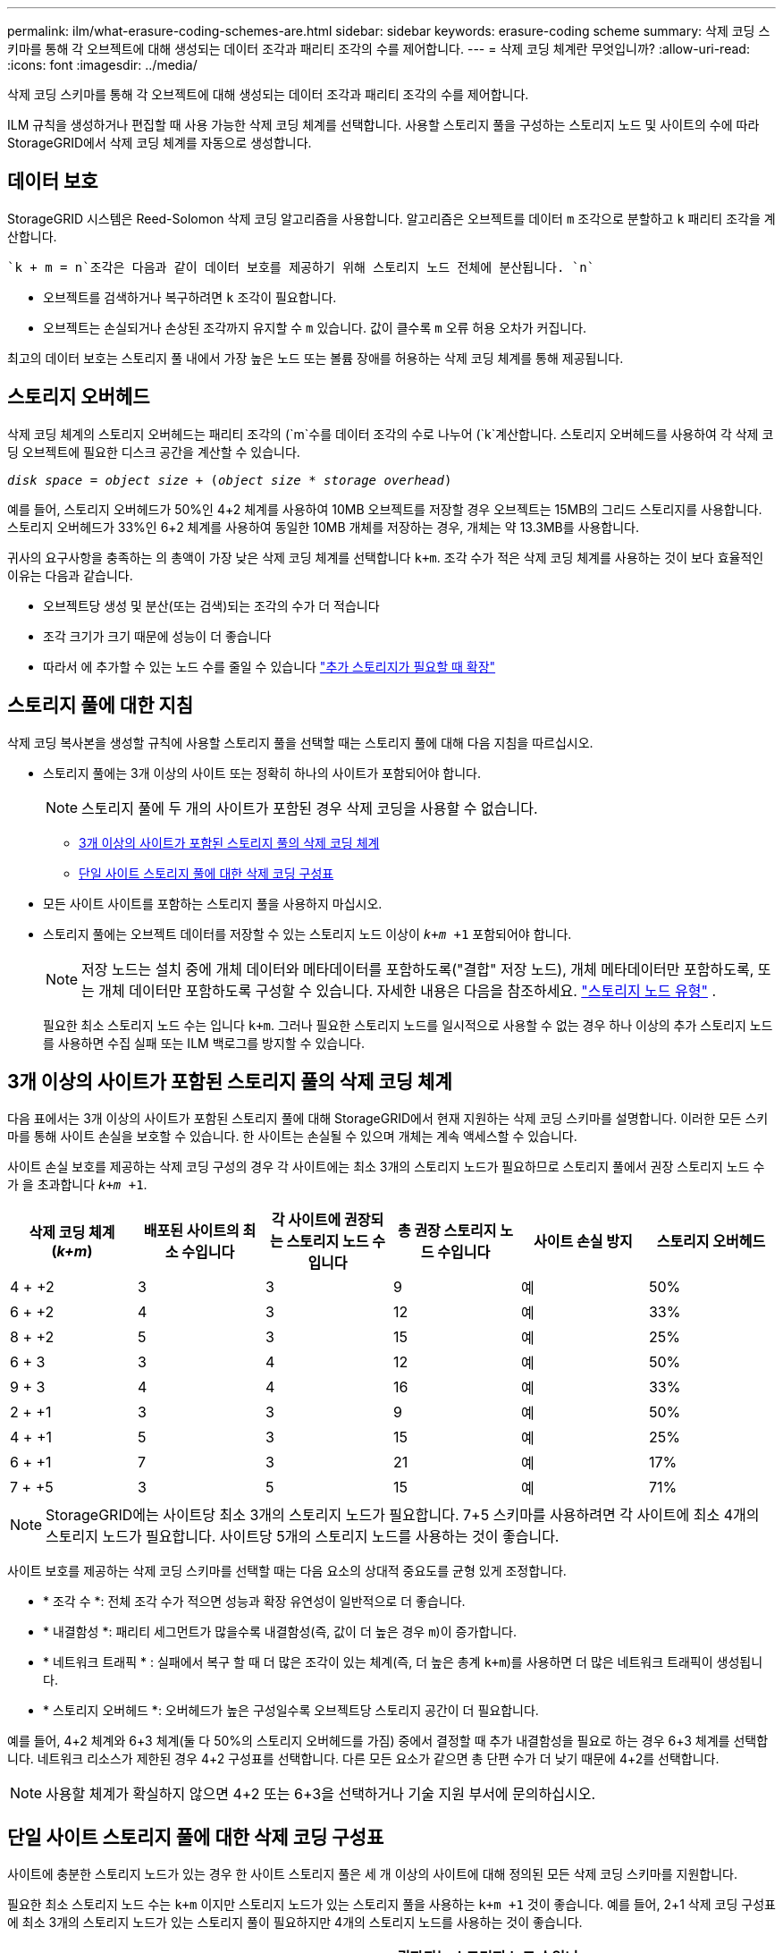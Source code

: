 ---
permalink: ilm/what-erasure-coding-schemes-are.html 
sidebar: sidebar 
keywords: erasure-coding scheme 
summary: 삭제 코딩 스키마를 통해 각 오브젝트에 대해 생성되는 데이터 조각과 패리티 조각의 수를 제어합니다. 
---
= 삭제 코딩 체계란 무엇입니까?
:allow-uri-read: 
:icons: font
:imagesdir: ../media/


[role="lead"]
삭제 코딩 스키마를 통해 각 오브젝트에 대해 생성되는 데이터 조각과 패리티 조각의 수를 제어합니다.

ILM 규칙을 생성하거나 편집할 때 사용 가능한 삭제 코딩 체계를 선택합니다. 사용할 스토리지 풀을 구성하는 스토리지 노드 및 사이트의 수에 따라 StorageGRID에서 삭제 코딩 체계를 자동으로 생성합니다.



== 데이터 보호

StorageGRID 시스템은 Reed-Solomon 삭제 코딩 알고리즘을 사용합니다. 알고리즘은 오브젝트를 데이터 `m` 조각으로 분할하고 `k` 패리티 조각을 계산합니다.

 `k + m = n`조각은 다음과 같이 데이터 보호를 제공하기 위해 스토리지 노드 전체에 분산됩니다. `n`

* 오브젝트를 검색하거나 복구하려면 `k` 조각이 필요합니다.
* 오브젝트는 손실되거나 손상된 조각까지 유지할 수 `m` 있습니다. 값이 클수록 `m` 오류 허용 오차가 커집니다.


최고의 데이터 보호는 스토리지 풀 내에서 가장 높은 노드 또는 볼륨 장애를 허용하는 삭제 코딩 체계를 통해 제공됩니다.



== 스토리지 오버헤드

삭제 코딩 체계의 스토리지 오버헤드는 패리티 조각의 (`m`수를 데이터 조각의 수로 나누어 (`k`계산합니다. 스토리지 오버헤드를 사용하여 각 삭제 코딩 오브젝트에 필요한 디스크 공간을 계산할 수 있습니다.

`_disk space_ = _object size_ + (_object size_ * _storage overhead_)`

예를 들어, 스토리지 오버헤드가 50%인 4+2 체계를 사용하여 10MB 오브젝트를 저장할 경우 오브젝트는 15MB의 그리드 스토리지를 사용합니다. 스토리지 오버헤드가 33%인 6+2 체계를 사용하여 동일한 10MB 개체를 저장하는 경우, 개체는 약 13.3MB를 사용합니다.

귀사의 요구사항을 충족하는 의 총액이 가장 낮은 삭제 코딩 체계를 선택합니다 `k+m`. 조각 수가 적은 삭제 코딩 체계를 사용하는 것이 보다 효율적인 이유는 다음과 같습니다.

* 오브젝트당 생성 및 분산(또는 검색)되는 조각의 수가 더 적습니다
* 조각 크기가 크기 때문에 성능이 더 좋습니다
* 따라서 에 추가할 수 있는 노드 수를 줄일 수 있습니다 link:../expand/index.html["추가 스토리지가 필요할 때 확장"]




== 스토리지 풀에 대한 지침

삭제 코딩 복사본을 생성할 규칙에 사용할 스토리지 풀을 선택할 때는 스토리지 풀에 대해 다음 지침을 따르십시오.

* 스토리지 풀에는 3개 이상의 사이트 또는 정확히 하나의 사이트가 포함되어야 합니다.
+

NOTE: 스토리지 풀에 두 개의 사이트가 포함된 경우 삭제 코딩을 사용할 수 없습니다.

+
** <<3개 이상의 사이트가 포함된 스토리지 풀의 삭제 코딩 체계,3개 이상의 사이트가 포함된 스토리지 풀의 삭제 코딩 체계>>
** <<단일 사이트 스토리지 풀에 대한 삭제 코딩 구성표,단일 사이트 스토리지 풀에 대한 삭제 코딩 구성표>>


* 모든 사이트 사이트를 포함하는 스토리지 풀을 사용하지 마십시오.
* 스토리지 풀에는 오브젝트 데이터를 저장할 수 있는 스토리지 노드 이상이 `_k+m_ +1` 포함되어야 합니다.
+

NOTE: 저장 노드는 설치 중에 개체 데이터와 메타데이터를 포함하도록("결합" 저장 노드), 개체 메타데이터만 포함하도록, 또는 개체 데이터만 포함하도록 구성할 수 있습니다. 자세한 내용은 다음을 참조하세요. link:../primer/what-storage-node-is.html#types-of-storage-nodes["스토리지 노드 유형"] .

+
필요한 최소 스토리지 노드 수는 입니다 `k+m`. 그러나 필요한 스토리지 노드를 일시적으로 사용할 수 없는 경우 하나 이상의 추가 스토리지 노드를 사용하면 수집 실패 또는 ILM 백로그를 방지할 수 있습니다.





== 3개 이상의 사이트가 포함된 스토리지 풀의 삭제 코딩 체계

다음 표에서는 3개 이상의 사이트가 포함된 스토리지 풀에 대해 StorageGRID에서 현재 지원하는 삭제 코딩 스키마를 설명합니다. 이러한 모든 스키마를 통해 사이트 손실을 보호할 수 있습니다. 한 사이트는 손실될 수 있으며 개체는 계속 액세스할 수 있습니다.

사이트 손실 보호를 제공하는 삭제 코딩 구성의 경우 각 사이트에는 최소 3개의 스토리지 노드가 필요하므로 스토리지 풀에서 권장 스토리지 노드 수가 을 초과합니다 `_k+m_ +1`.

[cols="1a,1a,1a,1a,1a,1a"]
|===
| 삭제 코딩 체계(_k+m_) | 배포된 사이트의 최소 수입니다 | 각 사이트에 권장되는 스토리지 노드 수입니다 | 총 권장 스토리지 노드 수입니다 | 사이트 손실 방지 | 스토리지 오버헤드 


 a| 
4 + +2
 a| 
3
 a| 
3
 a| 
9
 a| 
예
 a| 
50%



 a| 
6 + +2
 a| 
4
 a| 
3
 a| 
12
 a| 
예
 a| 
33%



 a| 
8 + +2
 a| 
5
 a| 
3
 a| 
15
 a| 
예
 a| 
25%



 a| 
6 + 3
 a| 
3
 a| 
4
 a| 
12
 a| 
예
 a| 
50%



 a| 
9 + 3
 a| 
4
 a| 
4
 a| 
16
 a| 
예
 a| 
33%



 a| 
2 + +1
 a| 
3
 a| 
3
 a| 
9
 a| 
예
 a| 
50%



 a| 
4 + +1
 a| 
5
 a| 
3
 a| 
15
 a| 
예
 a| 
25%



 a| 
6 + +1
 a| 
7
 a| 
3
 a| 
21
 a| 
예
 a| 
17%



 a| 
7 + +5
 a| 
3
 a| 
5
 a| 
15
 a| 
예
 a| 
71%

|===

NOTE: StorageGRID에는 사이트당 최소 3개의 스토리지 노드가 필요합니다. 7+5 스키마를 사용하려면 각 사이트에 최소 4개의 스토리지 노드가 필요합니다. 사이트당 5개의 스토리지 노드를 사용하는 것이 좋습니다.

사이트 보호를 제공하는 삭제 코딩 스키마를 선택할 때는 다음 요소의 상대적 중요도를 균형 있게 조정합니다.

* * 조각 수 *: 전체 조각 수가 적으면 성능과 확장 유연성이 일반적으로 더 좋습니다.
* * 내결함성 *: 패리티 세그먼트가 많을수록 내결함성(즉, 값이 더 높은 경우 `m`)이 증가합니다.
* * 네트워크 트래픽 * : 실패에서 복구 할 때 더 많은 조각이 있는 체계(즉, 더 높은 총계 `k+m`)를 사용하면 더 많은 네트워크 트래픽이 생성됩니다.
* * 스토리지 오버헤드 *: 오버헤드가 높은 구성일수록 오브젝트당 스토리지 공간이 더 필요합니다.


예를 들어, 4+2 체계와 6+3 체계(둘 다 50%의 스토리지 오버헤드를 가짐) 중에서 결정할 때 추가 내결함성을 필요로 하는 경우 6+3 체계를 선택합니다. 네트워크 리소스가 제한된 경우 4+2 구성표를 선택합니다. 다른 모든 요소가 같으면 총 단편 수가 더 낮기 때문에 4+2를 선택합니다.


NOTE: 사용할 체계가 확실하지 않으면 4+2 또는 6+3을 선택하거나 기술 지원 부서에 문의하십시오.



== 단일 사이트 스토리지 풀에 대한 삭제 코딩 구성표

사이트에 충분한 스토리지 노드가 있는 경우 한 사이트 스토리지 풀은 세 개 이상의 사이트에 대해 정의된 모든 삭제 코딩 스키마를 지원합니다.

필요한 최소 스토리지 노드 수는 `k+m` 이지만 스토리지 노드가 있는 스토리지 풀을 사용하는 `k+m +1` 것이 좋습니다. 예를 들어, 2+1 삭제 코딩 구성표에 최소 3개의 스토리지 노드가 있는 스토리지 풀이 필요하지만 4개의 스토리지 노드를 사용하는 것이 좋습니다.

[cols="1a,1a,1a,1a"]
|===
| 삭제 코딩 체계(_k+m_) | 최소 스토리지 노드 수입니다 | 권장되는 스토리지 노드 수입니다 | 스토리지 오버헤드 


 a| 
4 + +2
 a| 
6
 a| 
7
 a| 
50%



 a| 
6 + +2
 a| 
8
 a| 
9
 a| 
33%



 a| 
8 + +2
 a| 
10
 a| 
11
 a| 
25%



 a| 
6 + 3
 a| 
9
 a| 
10
 a| 
50%



 a| 
9 + 3
 a| 
12
 a| 
13
 a| 
33%



 a| 
2 + +1
 a| 
3
 a| 
4
 a| 
50%



 a| 
4 + +1
 a| 
5
 a| 
6
 a| 
25%



 a| 
6 + +1
 a| 
7
 a| 
8
 a| 
17%



 a| 
7 + +5
 a| 
12
 a| 
13
 a| 
71%

|===